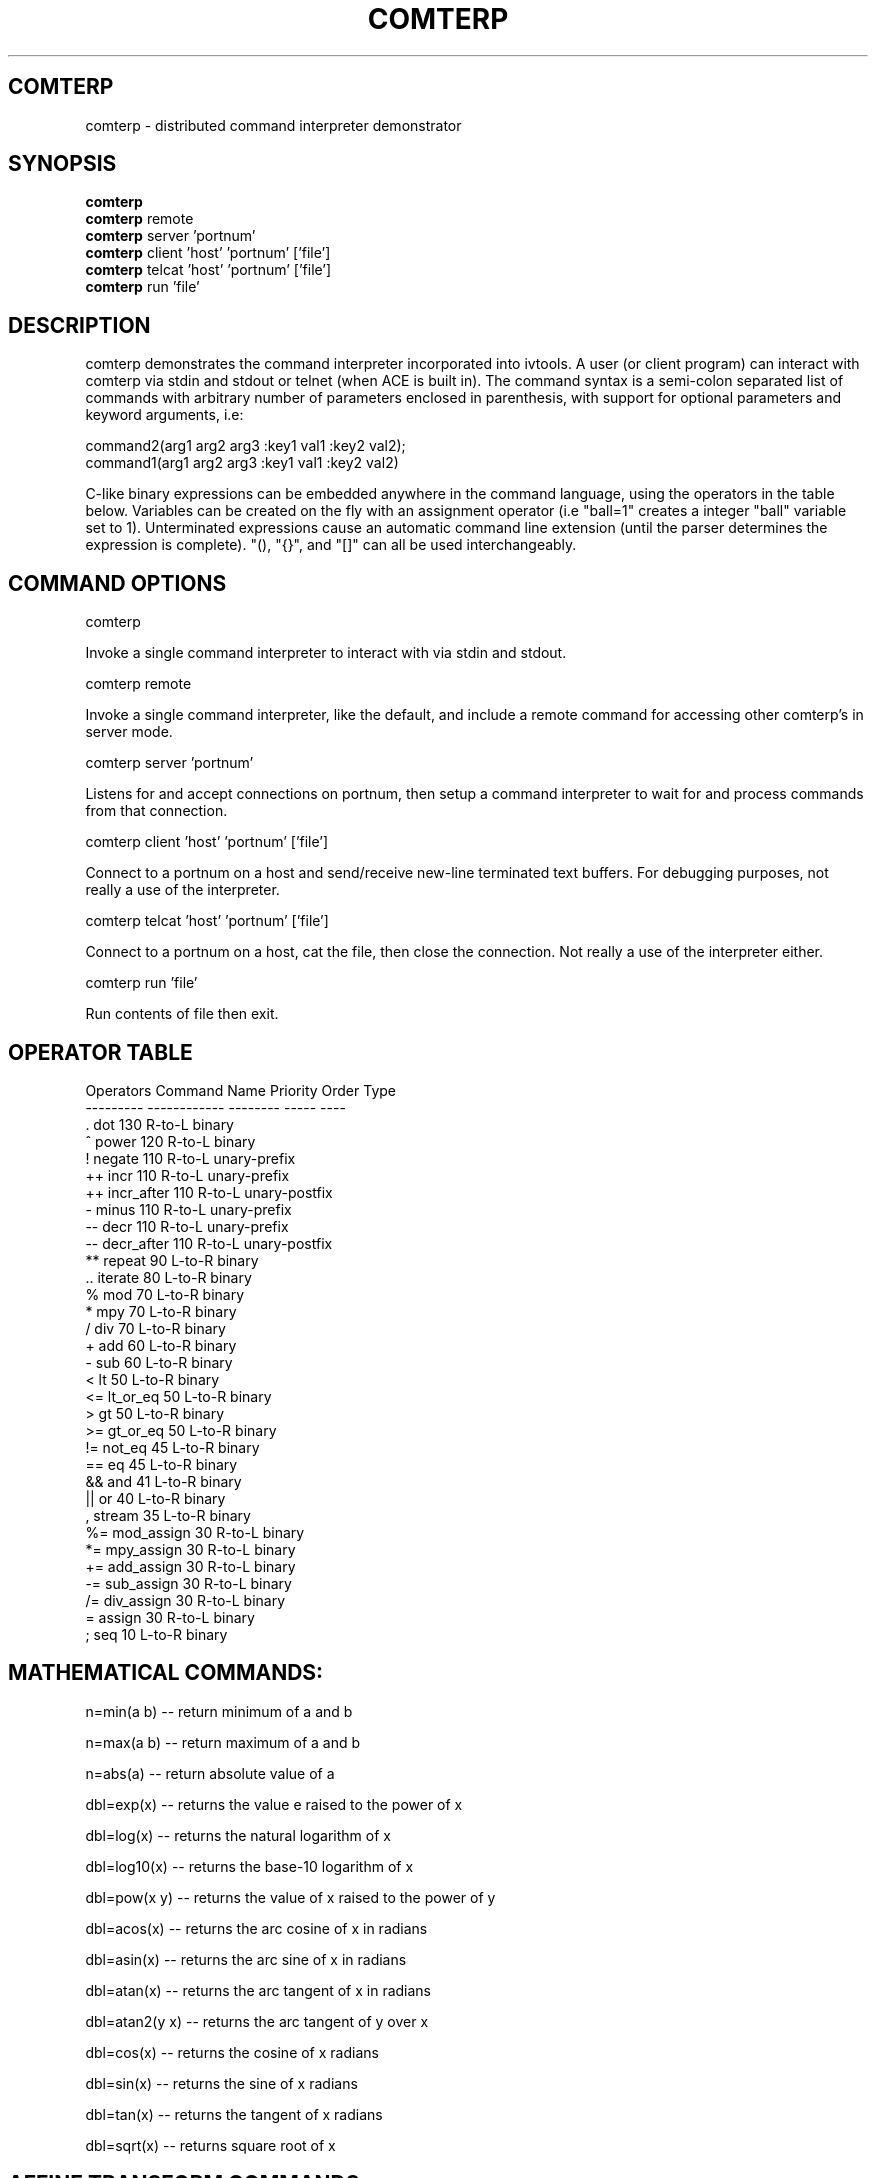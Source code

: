 .TH COMTERP 1 
.SH COMTERP
comterp \- distributed command interpreter demonstrator
.SH SYNOPSIS
.B comterp
.br
.B comterp 
remote
.br
.B comterp 
server 'portnum'
.br
.B comterp 
client 'host' 'portnum' ['file']
.br
.B comterp 
telcat 'host' 'portnum' ['file']
.br
.B comterp 
run 'file'  
.br
.SH DESCRIPTION
comterp demonstrates the command interpreter incorporated into
ivtools. A user (or client program) can interact with comterp via
stdin and stdout or telnet (when ACE is built in).  The command syntax
is a semi-colon separated list of commands with arbitrary number of
parameters enclosed in parenthesis, with support for optional
parameters and keyword arguments, i.e:

       command2(arg1 arg2 arg3 :key1 val1 :key2 val2);
       command1(arg1 arg2 arg3 :key1 val1 :key2 val2)

C-like binary expressions can be embedded anywhere in the command
language, using the operators in the table below.  Variables can be
created on the fly with an assignment operator (i.e "ball=1" creates a
integer "ball" variable set to 1).  Unterminated expressions cause an
automatic command line extension (until the parser determines the
expression is complete).  "(), "{}", and "[]" can all be used
interchangeably.

.SH COMMAND OPTIONS

comterp

Invoke a single command interpreter to interact with via stdin and
stdout.

comterp remote

Invoke a single command interpreter, like the default, and include a
remote command for accessing other comterp's in server mode.


comterp server 'portnum'

Listens for and accept connections on portnum, then setup a command
interpreter to wait for and process commands from that connection.

comterp client 'host' 'portnum' ['file']

Connect to a portnum on a host and send/receive new-line terminated
text buffers.  For debugging purposes, not really a use of the
interpreter.

comterp telcat 'host' 'portnum' ['file']

Connect to a portnum on a host, cat the file, then close the
connection.  Not really a use of the interpreter either.

comterp run 'file'

Run contents of file then exit.


.SH OPERATOR TABLE
.nf
    Operators  Command Name   Priority    Order       Type
    ---------  ------------   --------    -----       ----
    .          dot            130         R-to-L      binary
    ^          power          120         R-to-L      binary
    !          negate         110         R-to-L      unary-prefix
    ++         incr           110         R-to-L      unary-prefix
    ++         incr_after     110         R-to-L      unary-postfix
    -          minus          110         R-to-L      unary-prefix
    --         decr           110         R-to-L      unary-prefix
    --         decr_after     110         R-to-L      unary-postfix
    **         repeat         90          L-to-R      binary
    ..         iterate        80          L-to-R      binary
    %          mod            70          L-to-R      binary
    *          mpy            70          L-to-R      binary
    /          div            70          L-to-R      binary
    +          add            60          L-to-R      binary
    -          sub            60          L-to-R      binary
    <          lt             50          L-to-R      binary
    <=         lt_or_eq       50          L-to-R      binary
    >          gt             50          L-to-R      binary
    >=         gt_or_eq       50          L-to-R      binary
    !=         not_eq         45          L-to-R      binary
    ==         eq             45          L-to-R      binary
    &&         and            41          L-to-R      binary
    ||         or             40          L-to-R      binary
    ,          stream         35          L-to-R      binary
    %=         mod_assign     30          R-to-L      binary
    *=         mpy_assign     30          R-to-L      binary
    +=         add_assign     30          R-to-L      binary
    -=         sub_assign     30          R-to-L      binary
    /=         div_assign     30          R-to-L      binary
    =          assign         30          R-to-L      binary
    ;          seq            10          L-to-R      binary
.fi

.SH MATHEMATICAL COMMANDS:

 n=min(a b) -- return minimum of a and b

 n=max(a b) -- return maximum of a and b

 n=abs(a) -- return absolute value of a

 dbl=exp(x) -- returns the value e raised to the power of x

 dbl=log(x) -- returns the natural logarithm of x

 dbl=log10(x) -- returns the base-10 logarithm of x

 dbl=pow(x y) -- returns the value of x raised to the power of y

 dbl=acos(x) -- returns the arc cosine of x in radians

 dbl=asin(x) -- returns the arc sine of x in radians

 dbl=atan(x) -- returns the arc tangent of x in radians

 dbl=atan2(y x) -- returns the arc tangent of y over x

 dbl=cos(x) -- returns the cosine of x radians

 dbl=sin(x) -- returns the sine of x radians

 dbl=tan(x) -- returns the tangent of x radians

 dbl=sqrt(x) -- returns square root of x

.SH AFFINE TRANSFORM COMMANDS:

 point=xform(x,y a00,a01,a10,a11,a20,a21) -- affine transform of x,y coordinates

 affine=invert(a00,a01,a10,a11,a20,a21) -- invert affine transform

.SH STATISTICAL/RANDOM COMMANDS: 

 sum(val1[,val2[,...,valn]]) -- return sum of values

 mean(val1[,val2[,...,valn]]) -- return mean of values

 var(val1[,val2[,...,valn]]) -- return variance of values

 stddev(val1[,val2[,...,valn]]) -- return standard deviation of values

 rand([minval,maxval]) -- return random number between 0 and 1 or minval,maxval

 srand(seedval) -- seed random number generator

.SH LIST COMMANDS:
 
 lst=list([olst]) -- create an empty list or copy existing one

 val=at(list|attrlist n) -- return nth item in a list

 num=size(list|attrlist) -- return size of a list

.SH CONTROL COMMANDS (using post evaluation):

 val=cond(testexpr trueexpr falseexpr) -- evaluate testexpr, and if true, evaluate and return trueexpr, otherwise evaluate and return falseexpr

 val=if(testexpr :then expr :else expr) -- evaluate testexpr and execute the :then expression if true, the :else expression if false.

 val=for(initexpr whileexpr [nextexpr [bodyexpr]] :body expr) -- for loop

 val=while([testexpr [bodyexpr]] :until :body expr ) -- while loop

.SH OTHER COMMANDS

 help(cmdname [cmdname ...]) -- help for commands

 [str]=print(fmtstr val :string|:str :err) -- print value with format string
 [str]=print(val :string|:str :err) -- print value

 int|lst=symid(symbol [symbol ...]) -- return integer id(s) associated with symbol(s)

 sym|lst=symbol(symid [symid ...]) -- return symbol(s) associated with integer id(s)

 val|lst=symval(symbol [symbol ...]) -- return value(s) associated with symbol variables(s)

 sym|lst=symadd(symbol [symbol ...]) -- create symbol(s) and return without lookup.

 lst=split(symbol|string) -- split symbol or string into list of characters.

 str=join(clist :sym) -- join list of characters into string

 postfix(arg1 [arg2 [arg3 ... [argn]]]) -- echo unevaluated postfix arguments (with [narg|nkey] after defined commands, {narg|nkey} after undefined commands, (narg) after keys, and a * following post-evaluation commands)

 arr=posteval(arg1 [arg2 [arg3 ... [argn]]]) -- post-evaluate every fixed argument (until nil) and return array
				 
 sym=attrname(attribute) -- return name field of dotted pair.

 quit() -- quit the interpreter

 exit() -- exit entire application

 val=run(filename) -- run commands from file

 val=remote(hoststr portnum cmdstr :nowait) -- remotely evaluate command string then locally evaluate result string

 val=eval(cmdstr [cmdstr ...] :symret ) -- evaluate string as commands, optionally return symbol instead of nil

 val=shell(cmdstr) -- evaluate command in shell

 nil([...]) -- accept any arguments and return nil

 c=char(num) -- convert any numeric to a char

 s=short(num) -- convert any numeric to a short

 i=int(num) -- convert any numeric to an int

 l=long(num) -- convert any numeric to a long

 f=float(num) -- convert any numeric to a float

 d=double(num) -- convert any numeric to a double

.SH ONLY IN SERVER MODE

str=timeexpr(comstr :sec n) -- command string to execute at intervals

.SH SEE ALSO  
	comdraw

.SH WEB PAGES
	 http://www.vectaport.com/ivtools/comterp.html

